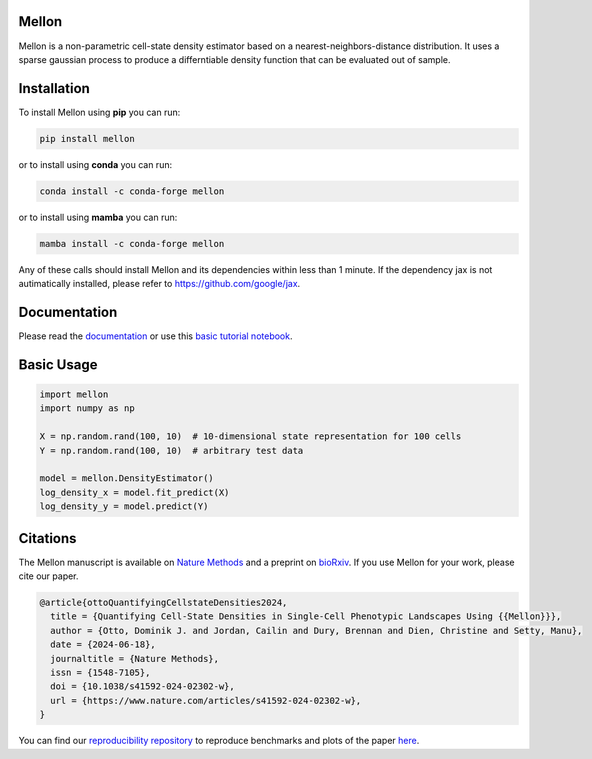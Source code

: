 Mellon
======

|zenodo| |codecov| |pypi| |conda|

.. image:: https://github.com/settylab/mellon/raw/main/landscape.png?raw=true
   :target: https://github.com/settylab/Mellon

Mellon is a non-parametric cell-state density estimator based on a
nearest-neighbors-distance distribution. It uses a sparse gaussian process
to produce a differntiable density function that can be evaluated out of sample.

Installation
============

To install Mellon using **pip** you can run:

.. code-block:: bash

   pip install mellon

or to install using **conda** you can run:

.. code-block:: bash

   conda install -c conda-forge mellon

or to install using **mamba** you can run:

.. code-block:: bash

   mamba install -c conda-forge mellon

Any of these calls should install Mellon and its dependencies within less than 1 minute.
If the dependency jax is not autimatically installed, please refer to https://github.com/google/jax.

Documentation
=============

Please read the
`documentation <https://mellon.readthedocs.io/en/latest/index.html>`_
or use this
`basic tutorial notebook <https://github.com/settylab/Mellon/blob/main/notebooks/basic_tutorial.ipynb>`_.


Basic Usage
===========

.. code-block:: python

    import mellon
    import numpy as np

    X = np.random.rand(100, 10)  # 10-dimensional state representation for 100 cells
    Y = np.random.rand(100, 10)  # arbitrary test data

    model = mellon.DensityEstimator()
    log_density_x = model.fit_predict(X)
    log_density_y = model.predict(Y)

Citations
=========

The Mellon manuscript is available on
`Nature Methods <https://www.nature.com/articles/s41592-024-02302-w>`_
and a preprint on
`bioRxiv <https://www.biorxiv.org/content/10.1101/2023.07.09.548272v1>`_.
If you use Mellon for your work, please cite our paper.

.. code-block:: bibtex

    @article{ottoQuantifyingCellstateDensities2024,
      title = {Quantifying Cell-State Densities in Single-Cell Phenotypic Landscapes Using {{Mellon}}},
      author = {Otto, Dominik J. and Jordan, Cailin and Dury, Brennan and Dien, Christine and Setty, Manu},
      date = {2024-06-18},
      journaltitle = {Nature Methods},
      issn = {1548-7105},
      doi = {10.1038/s41592-024-02302-w},
      url = {https://www.nature.com/articles/s41592-024-02302-w},
    }

You can find our
`reproducibility repository <https://github.com/settylab/MellonReproducibility>`_
to reproduce benchmarks and plots of the paper
`here <https://github.com/settylab/MellonReproducibility>`_.


.. |zenodo| image:: https://zenodo.org/badge/DOI/10.5281/zenodo.8404223.svg
     :target: https://doi.org/10.5281/zenodo.8404223
.. |codecov| image:: https://codecov.io/github/settylab/Mellon/branch/main/graph/badge.svg?token=TKIKXK4MPG 
    :target: https://app.codecov.io/github/settylab/Mellon
.. |pypi| image:: https://badge.fury.io/py/mellon.svg
       :target: https://badge.fury.io/py/mellon
.. |conda| image:: https://anaconda.org/conda-forge/mellon/badges/version.svg
       :target: https://anaconda.org/conda-forge/mellon
